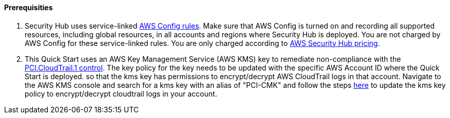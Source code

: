 // If no preparation is required, remove all content from here

==== Prerequisities

[start=1]
. Security Hub uses service-linked https://docs.aws.amazon.com/config/latest/developerguide/evaluate-config.html[AWS Config rules]. Make sure that AWS Config is turned on and recording all supported resources, including global resources, in all accounts and regions where Security Hub is deployed. You are not charged by AWS Config for these service-linked rules. You are only charged according to https://aws.amazon.com/security-hub/pricing/[AWS Security Hub pricing].

. This Quick Start uses an AWS Key Management Service (AWS KMS) key to remediate non-compliance with the link:#_coverage[PCI.CloudTrail.1 control]. The key policy for the key needs to be updated with the specific AWS Account ID where the Quick Start is deployed. so that the kms key has permissions to encrypt/decrypt AWS CloudTrail logs in that account. Navigate to the AWS KMS console and search for a kms key with an alias of "PCI-CMK" and follow the steps link:https://docs.aws.amazon.com/awscloudtrail/latest/userguide/create-kms-key-policy-for-cloudtrail.html#create-kms-key-policy-for-cloudtrail-policy-sections[here] to update the kms key policy to encrypt/decrypt cloudtrail logs in your account.